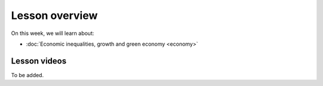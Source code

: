 Lesson overview
===============

On this week, we will learn about:

- :doc:`Economic inequalities, growth and green economy <economy>`
.. - :doc:`Spatial regression <spatial_econometrics>`
.. - :doc:`Tutorial 3: Spatial regression in Python <spatial_regression>`
.. - :doc:`Exercise 3 <exercise-3>`

Lesson videos
-------------

To be added.

..    .. admonition:: Lesson 3.1 - Economic inequalities and growth; Spatial econometrics
        Aalto University students can access the video by clicking the image below (requires login):
        .. figure:: img/SDS4SD_Lesson_4.1.png
            :target: https://aalto.cloud.panopto.eu/Panopto/Pages/Viewer.aspx?id=23ebb01d-3665-4a17-bfba-b1010076a48d
            :width: 500px
            :align: left
    .. admonition:: Lesson 3.2 - Tutorial 3: Spatial regression with Python
        Aalto University students can access the video by clicking the image below (requires login):
        .. figure:: img/SDS4SD_Lesson_4.2.png
            :target: https://aalto.cloud.panopto.eu/Panopto/Pages/Viewer.aspx?id=9ae42f43-dd91-4933-b354-b10200ccbbaf
            :width: 500px
            :align: left

